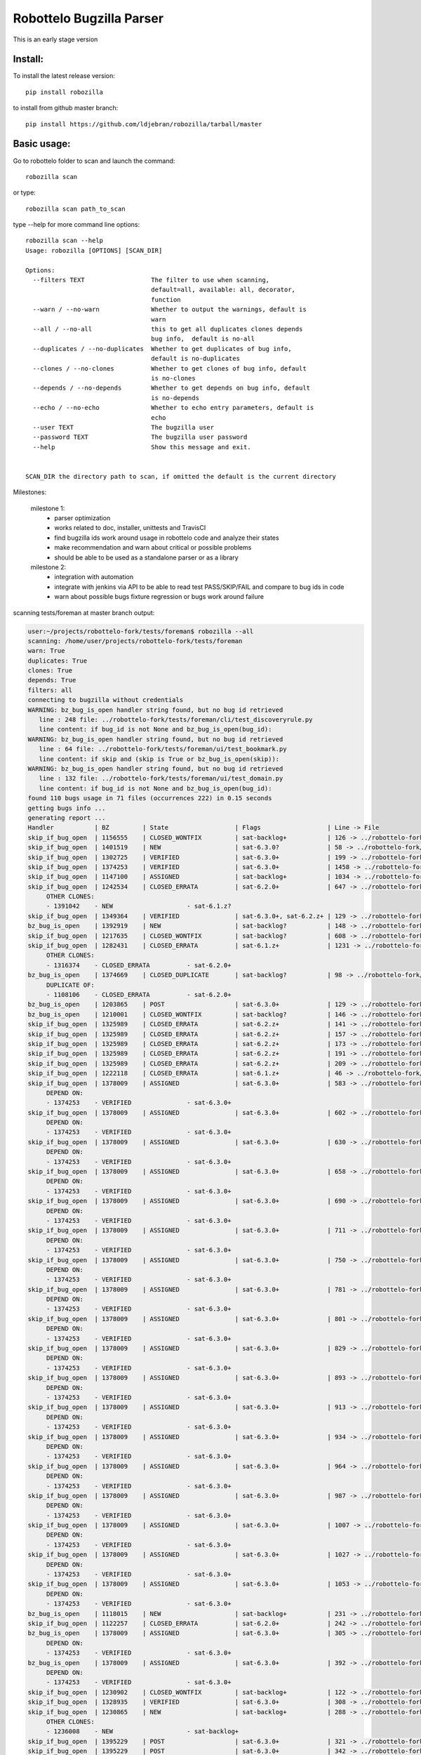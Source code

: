 Robottelo Bugzilla Parser
=========================

This is an early stage version

Install:
________

To install the latest release version::

    pip install robozilla


to install from github master branch::

    pip install https://github.com/ldjebran/robozilla/tarball/master


Basic usage:
____________

Go to robottelo folder to scan and launch the command::

    robozilla scan

or type::

    robozilla scan path_to_scan


type --help for more command line options::

    robozilla scan --help
    Usage: robozilla [OPTIONS] [SCAN_DIR]

    Options:
      --filters TEXT                  The filter to use when scanning,
                                      default=all, available: all, decorator,
                                      function
      --warn / --no-warn              Whether to output the warnings, default is
                                      warn
      --all / --no-all                this to get all duplicates clones depends
                                      bug info,  default is no-all
      --duplicates / --no-duplicates  Whether to get duplicates of bug info,
                                      default is no-duplicates
      --clones / --no-clones          Whether to get clones of bug info, default
                                      is no-clones
      --depends / --no-depends        Whether to get depends on bug info, default
                                      is no-depends
      --echo / --no-echo              Whether to echo entry parameters, default is
                                      echo
      --user TEXT                     The bugzilla user
      --password TEXT                 The bugzilla user password
      --help                          Show this message and exit.


    SCAN_DIR the directory path to scan, if omitted the default is the current directory


Milestones:

    milestone 1:
      * parser optimization
      * works related to doc, installer, unittests and TravisCI
      * find bugzilla ids work around usage in robottelo code and analyze their states
      * make recommendation and warn about critical or possible problems
      * should be able to be used as a standalone parser or as a library

    milestone 2:
      * integration with automation
      * integrate with jenkins via API to be able to read test PASS/SKIP/FAIL and compare to bug ids in code
      * warn about possible bugs fixture regression or bugs work around failure


scanning tests/foreman at master branch output:

.. code-block:: sh

    user:~/projects/robottelo-fork/tests/foreman$ robozilla --all
    scanning: /home/user/projects/robottelo-fork/tests/foreman
    warn: True
    duplicates: True
    clones: True
    depends: True
    filters: all
    connecting to bugzilla without credentials
    WARNING: bz_bug_is_open handler string found, but no bug id retrieved
       line : 248 file: ../robottelo-fork/tests/foreman/cli/test_discoveryrule.py
       line content: if bug_id is not None and bz_bug_is_open(bug_id):
    WARNING: bz_bug_is_open handler string found, but no bug id retrieved
       line : 64 file: ../robottelo-fork/tests/foreman/ui/test_bookmark.py
       line content: if skip and (skip is True or bz_bug_is_open(skip)):
    WARNING: bz_bug_is_open handler string found, but no bug id retrieved
       line : 132 file: ../robottelo-fork/tests/foreman/ui/test_domain.py
       line content: if bug_id is not None and bz_bug_is_open(bug_id):
    found 110 bugs usage in 71 files (occurrences 222) in 0.15 seconds
    getting bugs info ...
    generating report ...
    Handler           | BZ         | State                  | Flags                  | Line -> File
    skip_if_bug_open  | 1156555    | CLOSED_WONTFIX         | sat-backlog+           | 126 -> ../robottelo-fork/tests/foreman/api/test_activationkey.py
    skip_if_bug_open  | 1401519    | NEW                    | sat-6.3.0?             | 58 -> ../robottelo-fork/tests/foreman/api/test_architecture.py
    skip_if_bug_open  | 1302725    | VERIFIED               | sat-6.3.0+             | 199 -> ../robottelo-fork/tests/foreman/api/test_bookmarks.py
    skip_if_bug_open  | 1374253    | VERIFIED               | sat-6.3.0+             | 1458 -> ../robottelo-fork/tests/foreman/api/test_classparameters.py
    skip_if_bug_open  | 1147100    | ASSIGNED               | sat-backlog+           | 1034 -> ../robottelo-fork/tests/foreman/api/test_contentview.py
    skip_if_bug_open  | 1242534    | CLOSED_ERRATA          | sat-6.2.0+             | 647 -> ../robottelo-fork/tests/foreman/api/test_contentviewfilter.py
         OTHER CLONES:
         - 1391042    - NEW                    - sat-6.1.z?
    skip_if_bug_open  | 1349364    | VERIFIED               | sat-6.3.0+, sat-6.2.z+ | 129 -> ../robottelo-fork/tests/foreman/api/test_discoveredhost.py
    bz_bug_is_open    | 1392919    | NEW                    | sat-backlog?           | 148 -> ../robottelo-fork/tests/foreman/api/test_discoveredhost.py
    skip_if_bug_open  | 1217635    | CLOSED_WONTFIX         | sat-backlog?           | 608 -> ../robottelo-fork/tests/foreman/api/test_docker.py
    skip_if_bug_open  | 1282431    | CLOSED_ERRATA          | sat-6.1.z+             | 1231 -> ../robottelo-fork/tests/foreman/api/test_docker.py
         OTHER CLONES:
         - 1316374    - CLOSED_ERRATA          - sat-6.2.0+
    bz_bug_is_open    | 1374669    | CLOSED_DUPLICATE       | sat-backlog?           | 98 -> ../robottelo-fork/tests/foreman/api/test_errata.py
         DUPLICATE OF:
         - 1108106    - CLOSED_ERRATA          - sat-6.2.0+
    bz_bug_is_open    | 1203865    | POST                   | sat-6.3.0+             | 129 -> ../robottelo-fork/tests/foreman/api/test_host.py
    bz_bug_is_open    | 1210001    | CLOSED_WONTFIX         | sat-backlog?           | 146 -> ../robottelo-fork/tests/foreman/api/test_host.py
    skip_if_bug_open  | 1325989    | CLOSED_ERRATA          | sat-6.2.z+             | 141 -> ../robottelo-fork/tests/foreman/api/test_hostcollection.py
    skip_if_bug_open  | 1325989    | CLOSED_ERRATA          | sat-6.2.z+             | 157 -> ../robottelo-fork/tests/foreman/api/test_hostcollection.py
    skip_if_bug_open  | 1325989    | CLOSED_ERRATA          | sat-6.2.z+             | 173 -> ../robottelo-fork/tests/foreman/api/test_hostcollection.py
    skip_if_bug_open  | 1325989    | CLOSED_ERRATA          | sat-6.2.z+             | 191 -> ../robottelo-fork/tests/foreman/api/test_hostcollection.py
    skip_if_bug_open  | 1325989    | CLOSED_ERRATA          | sat-6.2.z+             | 209 -> ../robottelo-fork/tests/foreman/api/test_hostcollection.py
    skip_if_bug_open  | 1222118    | CLOSED_ERRATA          | sat-6.1.z+             | 46 -> ../robottelo-fork/tests/foreman/api/test_hostgroup.py
    skip_if_bug_open  | 1378009    | ASSIGNED               | sat-6.3.0+             | 583 -> ../robottelo-fork/tests/foreman/api/test_hostgroup.py
         DEPEND ON:
         - 1374253    - VERIFIED               - sat-6.3.0+
    skip_if_bug_open  | 1378009    | ASSIGNED               | sat-6.3.0+             | 602 -> ../robottelo-fork/tests/foreman/api/test_hostgroup.py
         DEPEND ON:
         - 1374253    - VERIFIED               - sat-6.3.0+
    skip_if_bug_open  | 1378009    | ASSIGNED               | sat-6.3.0+             | 630 -> ../robottelo-fork/tests/foreman/api/test_hostgroup.py
         DEPEND ON:
         - 1374253    - VERIFIED               - sat-6.3.0+
    skip_if_bug_open  | 1378009    | ASSIGNED               | sat-6.3.0+             | 658 -> ../robottelo-fork/tests/foreman/api/test_hostgroup.py
         DEPEND ON:
         - 1374253    - VERIFIED               - sat-6.3.0+
    skip_if_bug_open  | 1378009    | ASSIGNED               | sat-6.3.0+             | 690 -> ../robottelo-fork/tests/foreman/api/test_hostgroup.py
         DEPEND ON:
         - 1374253    - VERIFIED               - sat-6.3.0+
    skip_if_bug_open  | 1378009    | ASSIGNED               | sat-6.3.0+             | 711 -> ../robottelo-fork/tests/foreman/api/test_hostgroup.py
         DEPEND ON:
         - 1374253    - VERIFIED               - sat-6.3.0+
    skip_if_bug_open  | 1378009    | ASSIGNED               | sat-6.3.0+             | 750 -> ../robottelo-fork/tests/foreman/api/test_hostgroup.py
         DEPEND ON:
         - 1374253    - VERIFIED               - sat-6.3.0+
    skip_if_bug_open  | 1378009    | ASSIGNED               | sat-6.3.0+             | 781 -> ../robottelo-fork/tests/foreman/api/test_hostgroup.py
         DEPEND ON:
         - 1374253    - VERIFIED               - sat-6.3.0+
    skip_if_bug_open  | 1378009    | ASSIGNED               | sat-6.3.0+             | 801 -> ../robottelo-fork/tests/foreman/api/test_hostgroup.py
         DEPEND ON:
         - 1374253    - VERIFIED               - sat-6.3.0+
    skip_if_bug_open  | 1378009    | ASSIGNED               | sat-6.3.0+             | 829 -> ../robottelo-fork/tests/foreman/api/test_hostgroup.py
         DEPEND ON:
         - 1374253    - VERIFIED               - sat-6.3.0+
    skip_if_bug_open  | 1378009    | ASSIGNED               | sat-6.3.0+             | 893 -> ../robottelo-fork/tests/foreman/api/test_hostgroup.py
         DEPEND ON:
         - 1374253    - VERIFIED               - sat-6.3.0+
    skip_if_bug_open  | 1378009    | ASSIGNED               | sat-6.3.0+             | 913 -> ../robottelo-fork/tests/foreman/api/test_hostgroup.py
         DEPEND ON:
         - 1374253    - VERIFIED               - sat-6.3.0+
    skip_if_bug_open  | 1378009    | ASSIGNED               | sat-6.3.0+             | 934 -> ../robottelo-fork/tests/foreman/api/test_hostgroup.py
         DEPEND ON:
         - 1374253    - VERIFIED               - sat-6.3.0+
    skip_if_bug_open  | 1378009    | ASSIGNED               | sat-6.3.0+             | 964 -> ../robottelo-fork/tests/foreman/api/test_hostgroup.py
         DEPEND ON:
         - 1374253    - VERIFIED               - sat-6.3.0+
    skip_if_bug_open  | 1378009    | ASSIGNED               | sat-6.3.0+             | 987 -> ../robottelo-fork/tests/foreman/api/test_hostgroup.py
         DEPEND ON:
         - 1374253    - VERIFIED               - sat-6.3.0+
    skip_if_bug_open  | 1378009    | ASSIGNED               | sat-6.3.0+             | 1007 -> ../robottelo-fork/tests/foreman/api/test_hostgroup.py
         DEPEND ON:
         - 1374253    - VERIFIED               - sat-6.3.0+
    skip_if_bug_open  | 1378009    | ASSIGNED               | sat-6.3.0+             | 1027 -> ../robottelo-fork/tests/foreman/api/test_hostgroup.py
         DEPEND ON:
         - 1374253    - VERIFIED               - sat-6.3.0+
    skip_if_bug_open  | 1378009    | ASSIGNED               | sat-6.3.0+             | 1053 -> ../robottelo-fork/tests/foreman/api/test_hostgroup.py
         DEPEND ON:
         - 1374253    - VERIFIED               - sat-6.3.0+
    bz_bug_is_open    | 1118015    | NEW                    | sat-backlog+           | 231 -> ../robottelo-fork/tests/foreman/api/test_multiple_paths.py
    skip_if_bug_open  | 1122257    | CLOSED_ERRATA          | sat-6.2.0+             | 242 -> ../robottelo-fork/tests/foreman/api/test_multiple_paths.py
    bz_bug_is_open    | 1378009    | ASSIGNED               | sat-6.3.0+             | 305 -> ../robottelo-fork/tests/foreman/api/test_multiple_paths.py
         DEPEND ON:
         - 1374253    - VERIFIED               - sat-6.3.0+
    bz_bug_is_open    | 1378009    | ASSIGNED               | sat-6.3.0+             | 392 -> ../robottelo-fork/tests/foreman/api/test_multiple_paths.py
         DEPEND ON:
         - 1374253    - VERIFIED               - sat-6.3.0+
    skip_if_bug_open  | 1230902    | CLOSED_WONTFIX         | sat-backlog+           | 122 -> ../robottelo-fork/tests/foreman/api/test_operatingsystem.py
    skip_if_bug_open  | 1328935    | VERIFIED               | sat-6.3.0+             | 308 -> ../robottelo-fork/tests/foreman/api/test_operatingsystem.py
    skip_if_bug_open  | 1230865    | NEW                    | sat-backlog+           | 288 -> ../robottelo-fork/tests/foreman/api/test_organization.py
         OTHER CLONES:
         - 1236008    - NEW                    - sat-backlog+
    skip_if_bug_open  | 1395229    | POST                   | sat-6.3.0+             | 321 -> ../robottelo-fork/tests/foreman/api/test_organization.py
    skip_if_bug_open  | 1395229    | POST                   | sat-6.3.0+             | 342 -> ../robottelo-fork/tests/foreman/api/test_organization.py
    skip_if_bug_open  | 1395229    | POST                   | sat-6.3.0+             | 373 -> ../robottelo-fork/tests/foreman/api/test_organization.py
    skip_if_bug_open  | 1103157    | CLOSED_WONTFIX         | sat-backlog+           | 415 -> ../robottelo-fork/tests/foreman/api/test_organization.py
    skip_if_bug_open  | 1229384    | CLOSED_ERRATA          | sat-6.2.0+             | 37 -> ../robottelo-fork/tests/foreman/api/test_partitiontable.py
    skip_if_bug_open  | 1310422    | NEW                    | sat-backlog?           | 232 -> ../robottelo-fork/tests/foreman/api/test_product.py
    skip_if_bug_open  | 1378442    | NEW                    | sat-backlog?           | 683 -> ../robottelo-fork/tests/foreman/api/test_repository.py
    skip_if_bug_open  | 1311113    | NEW                    | sat-backlog?           | 741 -> ../robottelo-fork/tests/foreman/api/test_repository.py
    skip_if_bug_open  | 1328092    | CLOSED_ERRATA          | sat-6.2.z+             | 817 -> ../robottelo-fork/tests/foreman/api/test_repository.py
         OTHER CLONES:
         - 1405503    - POST                   - sat-6.3.0+
    skip_if_bug_open  | 1328092    | CLOSED_ERRATA          | sat-6.2.z+             | 846 -> ../robottelo-fork/tests/foreman/api/test_repository.py
         OTHER CLONES:
         - 1405503    - POST                   - sat-6.3.0+
    skip_if_bug_open  | 1328092    | CLOSED_ERRATA          | sat-6.2.z+             | 874 -> ../robottelo-fork/tests/foreman/api/test_repository.py
         OTHER CLONES:
         - 1405503    - POST                   - sat-6.3.0+
    skip_if_bug_open  | 1194476    | CLOSED_WORKSFORME      | sat-backlog+           | 1103 -> ../robottelo-fork/tests/foreman/api/test_repository.py
    bz_bug_is_open    | 1112657    | CLOSED_ERRATA          | sat-6.1.0+             | 42 -> ../robottelo-fork/tests/foreman/api/test_role.py
    bz_bug_is_open    | 1112657    | CLOSED_ERRATA          | sat-6.1.0+             | 57 -> ../robottelo-fork/tests/foreman/api/test_role.py
    bz_bug_is_open    | 1112657    | CLOSED_ERRATA          | sat-6.1.0+             | 76 -> ../robottelo-fork/tests/foreman/api/test_role.py
    skip_if_bug_open  | 1398695    | POST                   | sat-6.3.0?             | 78 -> ../robottelo-fork/tests/foreman/api/test_smartproxy.py
    skip_if_bug_open  | 1199150    | NEW                    | sat-backlog?           | 458 -> ../robottelo-fork/tests/foreman/api/test_syncplan.py
    skip_if_bug_open  | 1199150    | NEW                    | sat-backlog?           | 511 -> ../robottelo-fork/tests/foreman/api/test_syncplan.py
    skip_if_bug_open  | 1202564    | CLOSED_CURRENTRELEASE  | sat-6.1.0+             | 36 -> ../robottelo-fork/tests/foreman/api/test_template.py
    skip_if_bug_open  | 1395229    | POST                   | sat-6.3.0+             | 54 -> ../robottelo-fork/tests/foreman/api/test_template.py
    skip_if_bug_open  | 1369737    | VERIFIED               | sat-6.3.0+, sat-6.2.z+ | 73 -> ../robottelo-fork/tests/foreman/api/test_template_combination.py
    skip_if_bug_open  | 1369737    | VERIFIED               | sat-6.3.0+, sat-6.2.z+ | 90 -> ../robottelo-fork/tests/foreman/api/test_template_combination.py
    skip_if_bug_open  | 1375857    | CLOSED_WORKSFORME      | sat-backlog?           | 236 -> ../robottelo-fork/tests/foreman/api/test_variables.py
    skip_if_bug_open  | 1375643    | NEW                    | sat-backlog?           | 766 -> ../robottelo-fork/tests/foreman/api/test_variables.py
         DEPEND ON:
         - 1411069    - ASSIGNED               - sat-6.3.0?
    skip_if_bug_open  | 1110476    | NEW                    | sat-backlog?           | 608 -> ../robottelo-fork/tests/foreman/cli/test_activationkey.py
    skip_if_bug_open  | 1360239    | ON_QA                  | sat-6.3.0+, sat-6.2.z+ | 668 -> ../robottelo-fork/tests/foreman/cli/test_activationkey.py
    skip_if_bug_open  | 1360239    | ON_QA                  | sat-6.3.0+, sat-6.2.z+ | 692 -> ../robottelo-fork/tests/foreman/cli/test_activationkey.py
    skip_if_bug_open  | 1339211    | CLOSED_ERRATA          | sat-6.2.0+             | 751 -> ../robottelo-fork/tests/foreman/cli/test_activationkey.py
    skip_if_bug_open  | 1336716    | CLOSED_ERRATA          | sat-6.2.z+             | 916 -> ../robottelo-fork/tests/foreman/cli/test_activationkey.py
    skip_if_bug_open  | 1336716    | CLOSED_ERRATA          | sat-6.2.z+             | 956 -> ../robottelo-fork/tests/foreman/cli/test_activationkey.py
    skip_if_bug_open  | 1360239    | ON_QA                  | sat-6.3.0+, sat-6.2.z+ | 1218 -> ../robottelo-fork/tests/foreman/cli/test_activationkey.py
    skip_if_bug_open  | 1398695    | POST                   | sat-6.3.0?             | 83 -> ../robottelo-fork/tests/foreman/cli/test_capsule.py
    skip_if_bug_open  | 1214312    | CLOSED_WONTFIX         | sat-backlog+           | 253 -> ../robottelo-fork/tests/foreman/cli/test_computeresource.py
    skip_if_bug_open  | 1359665    | CLOSED_ERRATA          | sat-6.2.z+             | 236 -> ../robottelo-fork/tests/foreman/cli/test_contentview.py
    skip_if_bug_open  | 1317057    | CLOSED_ERRATA          | sat-6.2.0+             | 329 -> ../robottelo-fork/tests/foreman/cli/test_contentview.py
    skip_if_bug_open  | 1359665    | CLOSED_ERRATA          | sat-6.2.z+             | 866 -> ../robottelo-fork/tests/foreman/cli/test_contentview.py
    skip_if_bug_open  | 1343006    | CLOSED_ERRATA          | sat-6.2.0+             | 946 -> ../robottelo-fork/tests/foreman/cli/test_contentview.py
         DEPEND ON:
         - 1353471    - CLOSED_ERRATA          - sat-6.2.0+
    skip_if_bug_open  | 1359665    | CLOSED_ERRATA          | sat-6.2.z+             | 1979 -> ../robottelo-fork/tests/foreman/cli/test_contentview.py
    skip_if_bug_open  | 1236532    | CLOSED_ERRATA          | sat-6.2.0+             | 140 -> ../robottelo-fork/tests/foreman/cli/test_contentviewfilter.py
    skip_if_bug_open  | 1356906    | VERIFIED               | sat-6.3.0+             | 166 -> ../robottelo-fork/tests/foreman/cli/test_contentviewfilter.py
    skip_if_bug_open  | 1343006    | CLOSED_ERRATA          | sat-6.2.0+             | 265 -> ../robottelo-fork/tests/foreman/cli/test_contentviewfilter.py
         DEPEND ON:
         - 1353471    - CLOSED_ERRATA          - sat-6.2.0+
    bz_bug_is_open    | 1328943    | CLOSED_ERRATA          | sat-6.2.0+             | 650 -> ../robottelo-fork/tests/foreman/cli/test_contentviewfilter.py
    skip_if_bug_open  | 1388642    | POST                   | sat-6.3.0+             | 834 -> ../robottelo-fork/tests/foreman/cli/test_contentviewfilter.py
         OTHER CLONES:
         - 1398677    - CLOSED_DUPLICATE       - sat-6.3.0?
    skip_if_bug_open  | 1377990    | POST                   | sat-6.3.0?             | 148 -> ../robottelo-fork/tests/foreman/cli/test_discoveryrule.py
    skip_if_bug_open  | 1377990    | POST                   | sat-6.3.0?             | 310 -> ../robottelo-fork/tests/foreman/cli/test_discoveryrule.py
    skip_if_bug_open  | 1359665    | CLOSED_ERRATA          | sat-6.2.z+             | 476 -> ../robottelo-fork/tests/foreman/cli/test_docker.py
    skip_if_bug_open  | 1359665    | CLOSED_ERRATA          | sat-6.2.z+             | 511 -> ../robottelo-fork/tests/foreman/cli/test_docker.py
    skip_if_bug_open  | 1359665    | CLOSED_ERRATA          | sat-6.2.z+             | 584 -> ../robottelo-fork/tests/foreman/cli/test_docker.py
    skip_if_bug_open  | 1359665    | CLOSED_ERRATA          | sat-6.2.z+             | 658 -> ../robottelo-fork/tests/foreman/cli/test_docker.py
    skip_if_bug_open  | 1359665    | CLOSED_ERRATA          | sat-6.2.z+             | 776 -> ../robottelo-fork/tests/foreman/cli/test_docker.py
    skip_if_bug_open  | 1359665    | CLOSED_ERRATA          | sat-6.2.z+             | 835 -> ../robottelo-fork/tests/foreman/cli/test_docker.py
    skip_if_bug_open  | 1359665    | CLOSED_ERRATA          | sat-6.2.z+             | 1007 -> ../robottelo-fork/tests/foreman/cli/test_docker.py
    skip_if_bug_open  | 1359665    | CLOSED_ERRATA          | sat-6.2.z+             | 1063 -> ../robottelo-fork/tests/foreman/cli/test_docker.py
    skip_if_bug_open  | 1282431    | CLOSED_ERRATA          | sat-6.1.z+             | 1496 -> ../robottelo-fork/tests/foreman/cli/test_docker.py
         OTHER CLONES:
         - 1316374    - CLOSED_ERRATA          - sat-6.2.0+
    skip_if_bug_open  | 1230915    | CLOSED_ERRATA          | sat-6.1.z+             | 1547 -> ../robottelo-fork/tests/foreman/cli/test_docker.py
    skip_if_bug_open  | 1269196    | CLOSED_WONTFIX         | sat-backlog+           | 1548 -> ../robottelo-fork/tests/foreman/cli/test_docker.py
    skip_if_bug_open  | 1230915    | CLOSED_ERRATA          | sat-6.1.z+             | 1581 -> ../robottelo-fork/tests/foreman/cli/test_docker.py
    skip_if_bug_open  | 1269208    | NEW                    | sat-backlog?           | 1582 -> ../robottelo-fork/tests/foreman/cli/test_docker.py
    skip_if_bug_open  | 1230915    | CLOSED_ERRATA          | sat-6.1.z+             | 1641 -> ../robottelo-fork/tests/foreman/cli/test_docker.py
    bz_bug_is_open    | 1398392    | POST                   | sat-6.3.0?, sat-6.2.z? | 50 -> ../robottelo-fork/tests/foreman/cli/test_domain.py
    bz_bug_is_open    | 1398392    | POST                   | sat-6.3.0?, sat-6.2.z? | 77 -> ../robottelo-fork/tests/foreman/cli/test_domain.py
    bz_bug_is_open    | 1403947    | NEW                    | sat-6.3.0?             | 1578 -> ../robottelo-fork/tests/foreman/cli/test_errata.py
    skip_if_bug_open  | 1401469    | POST                   | sat-6.3.0?             | 66 -> ../robottelo-fork/tests/foreman/cli/test_filter.py
    skip_if_bug_open  | 1401469    | POST                   | sat-6.3.0?             | 85 -> ../robottelo-fork/tests/foreman/cli/test_filter.py
    skip_if_bug_open  | 1401469    | POST                   | sat-6.3.0?             | 189 -> ../robottelo-fork/tests/foreman/cli/test_filter.py
    bz_bug_is_open    | 1219610    | CLOSED_WONTFIX         | sat-backlog+           | 98 -> ../robottelo-fork/tests/foreman/cli/test_hammer.py
    bz_bug_is_open    | 1219610    | CLOSED_WONTFIX         | sat-backlog+           | 116 -> ../robottelo-fork/tests/foreman/cli/test_hammer.py
    skip_if_bug_open  | 1343392    | VERIFIED               | sat-6.3.0+             | 722 -> ../robottelo-fork/tests/foreman/cli/test_host.py
    skip_if_bug_open  | 1343392    | VERIFIED               | sat-6.3.0+             | 745 -> ../robottelo-fork/tests/foreman/cli/test_host.py
    skip_if_bug_open  | 1328925    | CLOSED_ERRATA          | sat-6.2.0+             | 190 -> ../robottelo-fork/tests/foreman/cli/test_host_collection.py
    skip_if_bug_open  | 1328925    | CLOSED_ERRATA          | sat-6.2.0+             | 212 -> ../robottelo-fork/tests/foreman/cli/test_host_collection.py
    skip_if_bug_open  | 1245334    | CLOSED_WONTFIX         | sat-backlog+           | 233 -> ../robottelo-fork/tests/foreman/cli/test_host_collection.py
    skip_if_bug_open  | 1328925    | CLOSED_ERRATA          | sat-6.2.0+             | 257 -> ../robottelo-fork/tests/foreman/cli/test_host_collection.py
    skip_if_bug_open  | 1354544    | CLOSED_CURRENTRELEASE  | sat-backlog?           | 189 -> ../robottelo-fork/tests/foreman/cli/test_hostgroup.py
    skip_if_bug_open  | 1313056    | NEW                    | sat-backlog?           | 218 -> ../robottelo-fork/tests/foreman/cli/test_hostgroup.py
    bz_bug_is_open    | 1395254    | POST                   | sat-6.3.0?             | 335 -> ../robottelo-fork/tests/foreman/cli/test_hostgroup.py
    bz_bug_is_open    | 1313056    | NEW                    | sat-backlog?           | 360 -> ../robottelo-fork/tests/foreman/cli/test_hostgroup.py
    skip_if_bug_open  | 1354568    | POST                   | sat-backlog?           | 366 -> ../robottelo-fork/tests/foreman/cli/test_hostgroup.py
         DEPEND ON:
         - 1398392    - POST                   - sat-6.3.0?, sat-6.2.z?
    skip_if_bug_open  | 1354568    | POST                   | sat-backlog?           | 389 -> ../robottelo-fork/tests/foreman/cli/test_hostgroup.py
         DEPEND ON:
         - 1398392    - POST                   - sat-6.3.0?, sat-6.2.z?
    skip_if_bug_open  | 1354568    | POST                   | sat-backlog?           | 412 -> ../robottelo-fork/tests/foreman/cli/test_hostgroup.py
         DEPEND ON:
         - 1398392    - POST                   - sat-6.3.0?, sat-6.2.z?
    bz_bug_is_open    | 1263650    | CLOSED_WONTFIX         | sat-backlog?           | 127 -> ../robottelo-fork/tests/foreman/cli/test_import.py
    bz_bug_is_open    | 1260722    | NEW                    | sat-backlog+           | 285 -> ../robottelo-fork/tests/foreman/cli/test_import.py
    bz_bug_is_open    | 1263650    | CLOSED_WONTFIX         | sat-backlog?           | 1212 -> ../robottelo-fork/tests/foreman/cli/test_import.py
    skip_if_bug_open  | 1325880    | CLOSED_ERRATA          | sat-6.2.0+             | 1310 -> ../robottelo-fork/tests/foreman/cli/test_import.py
    bz_bug_is_open    | 1226981    | CLOSED_ERRATA          | sat-6.1.z+             | 1379 -> ../robottelo-fork/tests/foreman/cli/test_import.py
    skip_if_bug_open  | 1238247    | NEW                    | sat-backlog?           | 1524 -> ../robottelo-fork/tests/foreman/cli/test_import.py
    skip_if_bug_open  | 1238247    | NEW                    | sat-backlog?           | 1554 -> ../robottelo-fork/tests/foreman/cli/test_import.py
    skip_if_bug_open  | 1238247    | NEW                    | sat-backlog?           | 1594 -> ../robottelo-fork/tests/foreman/cli/test_import.py
    skip_if_bug_open  | 1267224    | CLOSED_WONTFIX         | sat-backlog+           | 1595 -> ../robottelo-fork/tests/foreman/cli/test_import.py
    skip_if_bug_open  | 1325880    | CLOSED_ERRATA          | sat-6.2.0+             | 1665 -> ../robottelo-fork/tests/foreman/cli/test_import.py
    skip_if_bug_open  | 1325880    | CLOSED_ERRATA          | sat-6.2.0+             | 1705 -> ../robottelo-fork/tests/foreman/cli/test_import.py
    skip_if_bug_open  | 1325124    | CLOSED_ERRATA          | sat-6.2.0+             | 1761 -> ../robottelo-fork/tests/foreman/cli/test_import.py
         DEPEND ON:
         - 1337746    - CLOSED_ERRATA          - sat-6.2.0+
    skip_if_bug_open  | 1233612    | VERIFIED               | sat-6.3.0+             | 79 -> ../robottelo-fork/tests/foreman/cli/test_location.py
    skip_if_bug_open  | 1234287    | POST                   | sat-6.2.z+             | 314 -> ../robottelo-fork/tests/foreman/cli/test_location.py
    skip_if_bug_open  | 1395110    | CLOSED_DUPLICATE       | sat-6.3.0?             | 605 -> ../robottelo-fork/tests/foreman/cli/test_location.py
         DUPLICATE OF:
         - 1398695    - POST                   - sat-6.3.0?
    skip_if_bug_open  | 1395110    | CLOSED_DUPLICATE       | sat-6.3.0?             | 631 -> ../robottelo-fork/tests/foreman/cli/test_location.py
         DUPLICATE OF:
         - 1398695    - POST                   - sat-6.3.0?
    skip_if_bug_open  | 1395110    | CLOSED_DUPLICATE       | sat-6.3.0?             | 656 -> ../robottelo-fork/tests/foreman/cli/test_location.py
         DUPLICATE OF:
         - 1398695    - POST                   - sat-6.3.0?
    skip_if_bug_open  | 1395110    | CLOSED_DUPLICATE       | sat-6.3.0?             | 685 -> ../robottelo-fork/tests/foreman/cli/test_location.py
         DUPLICATE OF:
         - 1398695    - POST                   - sat-6.3.0?
    skip_if_bug_open  | 1395229    | POST                   | sat-6.3.0+             | 247 -> ../robottelo-fork/tests/foreman/cli/test_organization.py
    skip_if_bug_open  | 1395229    | POST                   | sat-6.3.0+             | 275 -> ../robottelo-fork/tests/foreman/cli/test_organization.py
    skip_if_bug_open  | 1395229    | POST                   | sat-6.3.0+             | 340 -> ../robottelo-fork/tests/foreman/cli/test_organization.py
    skip_if_bug_open  | 1395229    | POST                   | sat-6.3.0+             | 364 -> ../robottelo-fork/tests/foreman/cli/test_organization.py
    skip_if_bug_open  | 1395229    | POST                   | sat-6.3.0+             | 430 -> ../robottelo-fork/tests/foreman/cli/test_organization.py
    skip_if_bug_open  | 1395229    | POST                   | sat-6.3.0+             | 456 -> ../robottelo-fork/tests/foreman/cli/test_organization.py
    skip_if_bug_open  | 1395229    | POST                   | sat-6.3.0+             | 522 -> ../robottelo-fork/tests/foreman/cli/test_organization.py
    skip_if_bug_open  | 1395229    | POST                   | sat-6.3.0+             | 547 -> ../robottelo-fork/tests/foreman/cli/test_organization.py
    skip_if_bug_open  | 1395229    | POST                   | sat-6.3.0+             | 634 -> ../robottelo-fork/tests/foreman/cli/test_organization.py
    skip_if_bug_open  | 1395229    | POST                   | sat-6.3.0+             | 665 -> ../robottelo-fork/tests/foreman/cli/test_organization.py
    skip_if_bug_open  | 1395229    | POST                   | sat-6.3.0+             | 735 -> ../robottelo-fork/tests/foreman/cli/test_organization.py
    skip_if_bug_open  | 1395229    | POST                   | sat-6.3.0+             | 760 -> ../robottelo-fork/tests/foreman/cli/test_organization.py
    skip_if_bug_open  | 1395229    | POST                   | sat-6.3.0+             | 973 -> ../robottelo-fork/tests/foreman/cli/test_organization.py
    skip_if_bug_open  | 1395229    | POST                   | sat-6.3.0+             | 1001 -> ../robottelo-fork/tests/foreman/cli/test_organization.py
    skip_if_bug_open  | 1395229    | POST                   | sat-6.3.0+             | 1227 -> ../robottelo-fork/tests/foreman/cli/test_organization.py
    skip_if_bug_open  | 1395229    | POST                   | sat-6.3.0+             | 1255 -> ../robottelo-fork/tests/foreman/cli/test_organization.py
    skip_if_bug_open  | 1395229    | POST                   | sat-6.3.0+             | 1334 -> ../robottelo-fork/tests/foreman/cli/test_organization.py
    skip_if_bug_open  | 1229384    | CLOSED_ERRATA          | sat-6.2.0+             | 29 -> ../robottelo-fork/tests/foreman/cli/test_partitiontable.py
    bz_bug_is_open    | 1219490    | CLOSED_WONTFIX         | sat-backlog+           | 319 -> ../robottelo-fork/tests/foreman/cli/test_product.py
    skip_if_bug_open  | 1283173    | CLOSED_ERRATA          | sat-6.2.0+             | 45 -> ../robottelo-fork/tests/foreman/cli/test_puppetmodule.py
    skip_if_bug_open  | 1103944    | CLOSED_WORKSFORME      | sat-6.2.0+             | 412 -> ../robottelo-fork/tests/foreman/cli/test_repository.py
         DEPEND ON:
         - 1103945    - CLOSED_CURRENTRELEASE  - sat-6.0.4+
    skip_if_bug_open  | 1328092    | CLOSED_ERRATA          | sat-6.2.z+             | 687 -> ../robottelo-fork/tests/foreman/cli/test_repository.py
         OTHER CLONES:
         - 1405503    - POST                   - sat-6.3.0+
    skip_if_bug_open  | 1328092    | CLOSED_ERRATA          | sat-6.2.z+             | 718 -> ../robottelo-fork/tests/foreman/cli/test_repository.py
         OTHER CLONES:
         - 1405503    - POST                   - sat-6.3.0+
    skip_if_bug_open  | 1328092    | CLOSED_ERRATA          | sat-6.2.z+             | 751 -> ../robottelo-fork/tests/foreman/cli/test_repository.py
         OTHER CLONES:
         - 1405503    - POST                   - sat-6.3.0+
    bz_bug_is_open    | 1413145    | NEW                    | sat-6.3.0?             | 1081 -> ../robottelo-fork/tests/foreman/cli/test_repository.py
    skip_if_bug_open  | 1343006    | CLOSED_ERRATA          | sat-6.2.0+             | 1142 -> ../robottelo-fork/tests/foreman/cli/test_repository.py
         DEPEND ON:
         - 1353471    - CLOSED_ERRATA          - sat-6.2.0+
    skip_if_bug_open  | 1378442    | NEW                    | sat-backlog?           | 1165 -> ../robottelo-fork/tests/foreman/cli/test_repository.py
    skip_if_bug_open  | 1370108    | NEW                    | sat-backlog?           | 1230 -> ../robottelo-fork/tests/foreman/cli/test_repository.py
    skip_if_bug_open  | 1226425    | CLOSED_WONTFIX         | sat-backlog+           | 163 -> ../robottelo-fork/tests/foreman/cli/test_subscription.py
    skip_if_bug_open  | 1336790    | CLOSED_ERRATA          | sat-6.2.0+             | 278 -> ../robottelo-fork/tests/foreman/cli/test_syncplan.py
    skip_if_bug_open  | 1395229    | POST                   | sat-6.3.0+             | 133 -> ../robottelo-fork/tests/foreman/cli/test_template.py
    skip_if_bug_open  | 1204686    | CLOSED_WONTFIX         | sat-backlog?           | 308 -> ../robottelo-fork/tests/foreman/cli/test_user.py
    skip_if_bug_open  | 1204667    | POST                   | sat-6.4.0+             | 543 -> ../robottelo-fork/tests/foreman/cli/test_user.py
    skip_if_bug_open  | 1138553    | CLOSED_ERRATA          | sat-6.2.0+             | 908 -> ../robottelo-fork/tests/foreman/cli/test_user.py
    skip_if_bug_open  | 1138553    | CLOSED_ERRATA          | sat-6.2.0+             | 959 -> ../robottelo-fork/tests/foreman/cli/test_user.py
    skip_if_bug_open  | 1395229    | POST                   | sat-6.3.0+             | 468 -> ../robottelo-fork/tests/foreman/cli/test_usergroup.py
    skip_if_bug_open  | 1395229    | POST                   | sat-6.3.0+             | 490 -> ../robottelo-fork/tests/foreman/cli/test_usergroup.py
    skip_if_bug_open  | 1395229    | POST                   | sat-6.3.0+             | 512 -> ../robottelo-fork/tests/foreman/cli/test_usergroup.py
    skip_if_bug_open  | 1395229    | POST                   | sat-6.3.0+             | 534 -> ../robottelo-fork/tests/foreman/cli/test_usergroup.py
    skip_if_bug_open  | 1395229    | POST                   | sat-6.3.0+             | 556 -> ../robottelo-fork/tests/foreman/cli/test_usergroup.py
    skip_if_bug_open  | 1395229    | POST                   | sat-6.3.0+             | 578 -> ../robottelo-fork/tests/foreman/cli/test_usergroup.py
    skip_if_bug_open  | 1367032    | VERIFIED               | sat-6.3.0+, sat-6.2.z+ | 318 -> ../robottelo-fork/tests/foreman/cli/test_variables.py
         OTHER CLONES:
         - 1412124    - POST                   - sat-6.2.z?
    skip_if_bug_open  | 1371794    | POST                   | sat-6.3.0+             | 1332 -> ../robottelo-fork/tests/foreman/cli/test_variables.py
    bz_bug_is_open    | 1166875    | NEW                    | sat-backlog?           | 821 -> ../robottelo-fork/tests/foreman/endtoend/test_api_endtoend.py
    bz_bug_is_open    | 1325995    | VERIFIED               | sat-6.3.0+             | 926 -> ../robottelo-fork/tests/foreman/endtoend/test_api_endtoend.py
         OTHER CLONES:
         - 1415073    - POST                   - sat-6.2.z?
    bz_bug_is_open    | 1328202    | CLOSED_ERRATA          | sat-6.2.0+             | 356 -> ../robottelo-fork/tests/foreman/endtoend/test_cli_endtoend.py
    bz_bug_is_open    | 1326101    | NEW                    | sat-backlog?           | 420 -> ../robottelo-fork/tests/foreman/endtoend/test_cli_endtoend.py
    bz_bug_is_open    | 1191422    | CLOSED_ERRATA          | sat-6.1.0+             | 401 -> ../robottelo-fork/tests/foreman/endtoend/test_ui_endtoend.py
    bz_bug_is_open    | 1191422    | CLOSED_ERRATA          | sat-6.1.0+             | 410 -> ../robottelo-fork/tests/foreman/endtoend/test_ui_endtoend.py
    bz_bug_is_open    | 1191422    | CLOSED_ERRATA          | sat-6.1.0+             | 417 -> ../robottelo-fork/tests/foreman/endtoend/test_ui_endtoend.py
    bz_bug_is_open    | 1191541    | CLOSED_CURRENTRELEASE  | sat-6.1.0+             | 434 -> ../robottelo-fork/tests/foreman/endtoend/test_ui_endtoend.py
    bz_bug_is_open    | 1246152    | CLOSED_ERRATA          | sat-6.2.0+             | 100 -> ../robottelo-fork/tests/foreman/installer/test_installer.py
    skip_if_bug_open  | 1390355    | CLOSED_DUPLICATE       | sat-6.3.0?             | 140 -> ../robottelo-fork/tests/foreman/sys/test_hot_backup.py
         DUPLICATE OF:
         - 1384901    - ASSIGNED               - sat-6.3.0+, sat-6.2.z+
    skip_if_bug_open  | 1221971    | ASSIGNED               | sat-6.3.0+             | 351 -> ../robottelo-fork/tests/foreman/ui/test_adusergroup.py
    skip_if_bug_open  | 1326633    | NEW                    | sat-backlog+           | 226 -> ../robottelo-fork/tests/foreman/ui/test_bookmark.py
    skip_if_bug_open  | 1324484    | CLOSED_ERRATA          | sat-6.2.0+             | 453 -> ../robottelo-fork/tests/foreman/ui/test_bookmark.py
    skip_if_bug_open  | 1324484    | CLOSED_ERRATA          | sat-6.2.0+             | 493 -> ../robottelo-fork/tests/foreman/ui/test_bookmark.py
    skip_if_bug_open  | 1295179    | CLOSED_ERRATA          | sat-6.2.0+             | 1166 -> ../robottelo-fork/tests/foreman/ui/test_classparameters.py
         OTHER CLONES:
         - 1314392    - CLOSED_ERRATA          - sat-6.1.z+
    skip_if_bug_open  | 1378486    | POST                   | sat-6.3.0+             | 231 -> ../robottelo-fork/tests/foreman/ui/test_discoveryrule.py
    skip_if_bug_open  | 1308831    | VERIFIED               | sat-6.3.0+             | 299 -> ../robottelo-fork/tests/foreman/ui/test_discoveryrule.py
    skip_if_bug_open  | 1378486    | POST                   | sat-6.3.0+             | 542 -> ../robottelo-fork/tests/foreman/ui/test_discoveryrule.py
    skip_if_bug_open  | 1333805    | CLOSED_ERRATA          | sat-6.2.0+             | 1437 -> ../robottelo-fork/tests/foreman/ui/test_docker.py
    skip_if_bug_open  | 1333805    | CLOSED_ERRATA          | sat-6.2.0+             | 1461 -> ../robottelo-fork/tests/foreman/ui/test_docker.py
    skip_if_bug_open  | 1333805    | CLOSED_ERRATA          | sat-6.2.0+             | 1490 -> ../robottelo-fork/tests/foreman/ui/test_docker.py
    skip_if_bug_open  | 1333805    | CLOSED_ERRATA          | sat-6.2.0+             | 1518 -> ../robottelo-fork/tests/foreman/ui/test_docker.py
    skip_if_bug_open  | 1333805    | CLOSED_ERRATA          | sat-6.2.0+             | 1547 -> ../robottelo-fork/tests/foreman/ui/test_docker.py
    skip_if_bug_open  | 1333805    | CLOSED_ERRATA          | sat-6.2.0+             | 1576 -> ../robottelo-fork/tests/foreman/ui/test_docker.py
    skip_if_bug_open  | 1383729    | POST                   | sat-6.3.0+             | 413 -> ../robottelo-fork/tests/foreman/ui/test_errata.py
    skip_if_bug_open  | 1210180    | CLOSED_WONTFIX         | sat-backlog+           | 726 -> ../robottelo-fork/tests/foreman/ui/test_gpgkey.py
    skip_if_bug_open  | 1210180    | CLOSED_WONTFIX         | sat-backlog+           | 1012 -> ../robottelo-fork/tests/foreman/ui/test_gpgkey.py
    skip_if_bug_open  | 1210180    | CLOSED_WONTFIX         | sat-backlog+           | 1323 -> ../robottelo-fork/tests/foreman/ui/test_gpgkey.py
    skip_if_bug_open  | 1414134    | NEW                    | sat-6.3.0?             | 729 -> ../robottelo-fork/tests/foreman/ui/test_host.py
    skip_if_bug_open  | 1300350    | NEW                    | sat-backlog?           | 137 -> ../robottelo-fork/tests/foreman/ui/test_hostcollection.py
    skip_if_bug_open  | 1418695    | CLOSED_DUPLICATE       | sat-6.3.0?             | 75 -> ../robottelo-fork/tests/foreman/ui/test_navigation.py
         DUPLICATE OF:
         - 1351464    - POST                   - sat-6.3.0+, sat-6.2.z+
    skip_if_bug_open  | 1079482    | CLOSED_WONTFIX         | sat-backlog+           | 156 -> ../robottelo-fork/tests/foreman/ui/test_organization.py
    skip_if_bug_open  | 1289571    | ON_QA                  | sat-6.3.0+             | 80 -> ../robottelo-fork/tests/foreman/ui/test_oscapcontent.py
    skip_if_bug_open  | 1293296    | ON_QA                  | sat-6.3.0+             | 116 -> ../robottelo-fork/tests/foreman/ui/test_oscappolicy.py
    skip_if_bug_open  | 1292622    | VERIFIED               | sat-6.3.0+             | 203 -> ../robottelo-fork/tests/foreman/ui/test_oscappolicy.py
    skip_if_bug_open  | 1394390    | POST                   | sat-6.3.0+             | 139 -> ../robottelo-fork/tests/foreman/ui/test_packages.py
         OTHER CLONES:
         - 1386670    - CLOSED_ERRATA          - sat-6.2.z+
         DEPEND ON:
         - 1386670    - CLOSED_ERRATA          - sat-6.2.z+
    skip_if_bug_open  | 1394390    | POST                   | sat-6.3.0+             | 1454 -> ../robottelo-fork/tests/foreman/ui/test_repository.py
         OTHER CLONES:
         - 1386670    - CLOSED_ERRATA          - sat-6.2.z+
         DEPEND ON:
         - 1386670    - CLOSED_ERRATA          - sat-6.2.z+
    parse time:30.0 seconds
